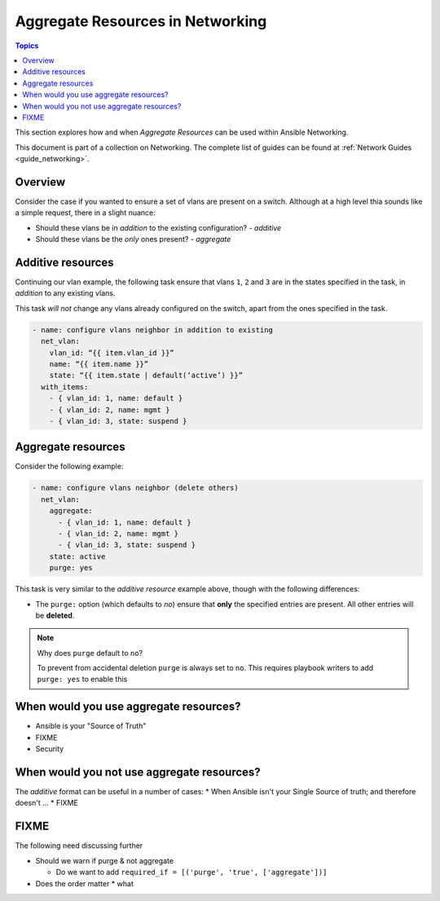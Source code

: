 *********************************
Aggregate Resources in Networking
*********************************

.. contents:: Topics

This section explores how and when `Aggregate Resources` can be used within Ansible Networking.

This document is part of a collection on Networking. The complete list of guides can be found at :ref:`Network Guides <guide_networking>`.

Overview
========

Consider the case if you wanted to ensure a set of vlans are present on a switch. Although at a high level thia sounds like a simple request, there in a slight nuance:

* Should these vlans be in *addition* to the existing configuration?  - *additive*
* Should these vlans be the *only* ones present? - *aggregate*


.. versionadded:: 2.4

   The ``aggregate:`` option has been added in Ansible 2.4 and is available in certain modules, see the modules documentation to see if the feature is available.

Additive resources
===================

Continuing our vlan example, the following task ensure that vlans ``1``, ``2`` and ``3`` are in the states specified in the task, in `addition` to any existing vlans.

This task *will not* change any vlans already configured on the switch, apart from the ones specified in the task.

.. code-block:: yaml

   - name: configure vlans neighbor in addition to existing
     net_vlan:
       vlan_id: “{{ item.vlan_id }}”
       name: “{{ item.name }}”
       state: “{{ item.state | default(‘active’) }}”
     with_items:
       - { vlan_id: 1, name: default }
       - { vlan_id: 2, name: mgmt }
       - { vlan_id: 3, state: suspend }


Aggregate resources
===================

Consider the following example:

.. code-block:: yaml

   - name: configure vlans neighbor (delete others)
     net_vlan:
       aggregate:
         - { vlan_id: 1, name: default }
         - { vlan_id: 2, name: mgmt }
         - { vlan_id: 3, state: suspend }
       state: active
       purge: yes

This task is very similar to the `additive resource` example above, though with the following differences:

* The ``purge:`` option (which defaults to `no`) ensure that **only** the specified entries are present. All other entries will be **deleted**.

.. note:: Why does ``purge`` default to ``no``?

   To prevent from accidental deletion ``purge`` is always set to ``no``. This requires playbook writers to add ``purge: yes`` to enable this 



When would you use aggregate resources?
=======================================

* Ansible is your "Source of Truth"
* FIXME
* Security


When would you not use aggregate resources?
===========================================


The *additive* format can be useful in a number of cases:
* When Ansible isn't your Single Source of truth; and therefore doesn't ...
* FIXME

FIXME
=====

The following need discussing further

* Should we warn if purge & not aggregate

  * Do we want to add ``required_if = [('purge', 'true', ['aggregate'])]``
* Does the order matter
  *  what